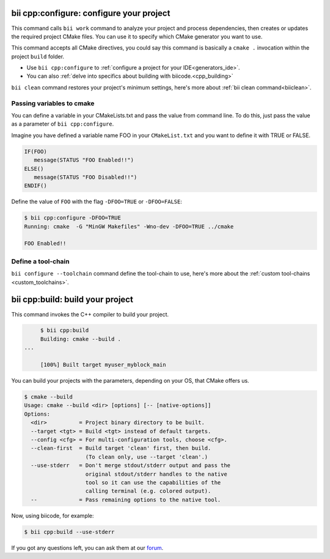 .. _bii_cpp_tools:


**bii cpp:configure**: configure your project
---------------------------------------------

This command calls ``bii work`` command to analyze your project and process dependencies, then creates or updates the required project CMake files. You can use it to specify which CMake generator you want to use. 

This command accepts all CMake directives, you could say this command is basically a ``cmake .`` invocation within the project ``build`` folder.

* Use ``bii cpp:configure`` to :ref:`configure a project for your IDE<generators_ide>`.

* You can also :ref:`delve into specifics about building with biicode.<cpp_building>`


.. container:: infonote
     
     ``bii clean`` command restores your project's minimum settings, here's more about :ref:`bii clean command<biiclean>`.

Passing variables to cmake
^^^^^^^^^^^^^^^^^^^^^^^^^^

You can define a variable in your CMakeLists.txt and pass the value from command line.
To do this, just pass the value as a parameter of ``bii cpp:configure``.

Imagine you have defined a variable name FOO in your ``CMakeList.txt`` and you want to define it with TRUE or FALSE.

.. code-block:: cmake

   IF(FOO)
      message(STATUS "FOO Enabled!!")
   ELSE()
      message(STATUS "FOO Disabled!!")
   ENDIF()

Define the value of ``FOO`` with the flag ``-DFOO=TRUE`` or ``-DFOO=FALSE``:

.. code-block:: bash

   $ bii cpp:configure -DFOO=TRUE
   Running: cmake  -G "MinGW Makefiles" -Wno-dev -DFOO=TRUE ../cmake

   FOO Enabled!!

Define a tool-chain
^^^^^^^^^^^^^^^^^^^

``bii configure --toolchain`` command define the tool-chain to use, here's more about the :ref:`custom tool-chains <custom_toolchains>`.

**bii cpp:build**: build your project
-------------------------------------

This command invokes the C++ compiler to build your project.

.. code-block:: bash

	$ bii cpp:build	
	Building: cmake --build .
   ...

	[100%] Built target myuser_myblock_main


.. _build_cmake_options:

You can build your projects with the parameters, depending on your OS, that CMake offers us.

.. code-block:: bash

   $ cmake --build
   Usage: cmake --build <dir> [options] [-- [native-options]]
   Options:
     <dir>          = Project binary directory to be built.
     --target <tgt> = Build <tgt> instead of default targets.
     --config <cfg> = For multi-configuration tools, choose <cfg>.
     --clean-first  = Build target 'clean' first, then build.
                      (To clean only, use --target 'clean'.)
     --use-stderr   = Don't merge stdout/stderr output and pass the
                      original stdout/stderr handles to the native
                      tool so it can use the capabilities of the
                      calling terminal (e.g. colored output).
     --             = Pass remaining options to the native tool.

Now, using biicode, for example:

.. code-block:: bash

   $ bii cpp:build --use-stderr
   
   
If you got any questions left, you can ask them at our `forum <http://forum.biicode.com/>`_.